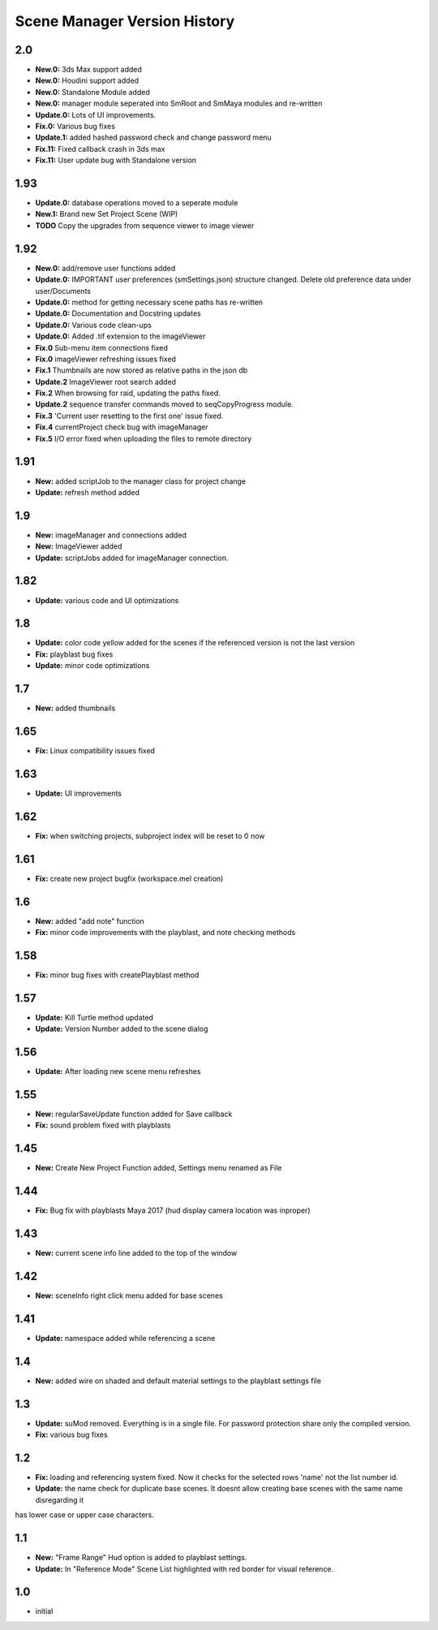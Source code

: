 =============================
Scene Manager Version History
=============================

2.0
-----
* **New.0:** 3ds Max support added
* **New.0:** Houdini support added
* **New.0:** Standalone Module added
* **New.0:** manager module seperated into SmRoot and SmMaya modules and re-written
* **Update.0:** Lots of UI improvements.
* **Fix.0:** Various bug fixes
* **Update.1:** added hashed password check and change password menu
* **Fix.11:** Fixed callback crash in 3ds max
* **Fix.11:** User update bug with Standalone version

1.93
----
* **Update.0:** database operations moved to a seperate module
* **New.1:** Brand new Set Project Scene (WIP)
* **TODO** Copy the upgrades from sequence viewer to image viewer

1.92
-----
* **New.0:** add/remove user functions added
* **Update.0:** IMPORTANT user preferences (smSettings.json) structure changed. Delete old preference data under user/Documents
* **Update.0:** method for getting necessary scene paths has re-written
* **Update.0:** Documentation and Docstring updates
* **Update.0:** Various code clean-ups
* **Update.0:** Added .tif extension to the imageViewer
* **Fix.0** Sub-menu item connections fixed
* **Fix.0** imageViewer refreshing issues fixed
* **Fix.1** Thumbnails are now stored as relative paths in the json db
* **Update.2** ImageViewer root search added
* **Fix.2** When browsing for raid, updating the paths fixed.
* **Update.2** sequence transfer commands moved to seqCopyProgress module.
* **Fix.3** 'Current user resetting to the first one' issue fixed.
* **Fix.4** currentProject check bug with imageManager
* **Fix.5** I/O error fixed when uploading the files to remote directory

1.91
----
* **New:** added scriptJob to the manager class for project change
* **Update:** refresh method added

1.9
----
* **New:** imageManager and connections added
* **New:** ImageViewer added
* **Update:** scriptJobs added for imageManager connection.

1.82
----
* **Update:** various code and UI optimizations

1.8
----
* **Update:** color code yellow added for the scenes if the referenced version is not the last version
* **Fix:** playblast bug fixes
* **Update:** minor code optimizations

1.7
----
* **New:** added thumbnails

1.65
----
* **Fix:** Linux compatibility issues fixed

1.63
----
* **Update:** UI improvements

1.62
----
* **Fix:** when switching projects, subproject index will be reset to 0 now

1.61
----
* **Fix:** create new project bugfix (workspace.mel creation)

1.6
----
* **New:** added "add note" function
* **Fix:** minor code improvements with the playblast, and note checking methods

1.58
----
* **Fix:** minor bug fixes with createPlayblast method

1.57
----
* **Update:** Kill Turtle method updated
* **Update:** Version Number added to the scene dialog

1.56
----
* **Update:** After loading new scene menu refreshes

1.55
----
* **New:** regularSaveUpdate function added for Save callback
* **Fix:** sound problem fixed with playblasts

1.45
----
* **New:** Create New Project Function added, Settings menu renamed as File

1.44
----
* **Fix:** Bug fix with playblasts Maya 2017 (hud display camera location was inproper)

1.43
----
* **New:** current scene info line added to the top of the window

1.42
----
* **New:** sceneInfo right click menu added for base scenes

1.41
----
* **Update:** namespace added while referencing a scene

1.4
----
* **New:** added wire on shaded and default material settings to the playblast settings file

1.3
----
* **Update:** suMod removed. Everything is in a single file. For password protection share only the compiled version.
* **Fix:** various bug fixes

1.2
----
* **Fix:** loading and referencing system fixed. Now it checks for the selected rows 'name' not the list number id.
* **Update:** the name check for duplicate base scenes. It doesnt allow creating base scenes with the same name disregarding it
has lower case or upper case characters.

1.1
----
* **New:** "Frame Range" Hud option is added to playblast settings.
* **Update:** In "Reference Mode" Scene List highlighted with red border for visual reference.

1.0
----
* initial